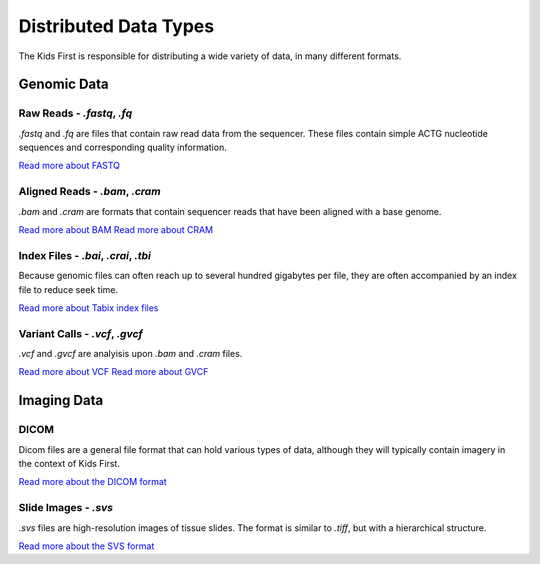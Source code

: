Distributed Data Types
======================

The Kids First is responsible for distributing a wide variety of data, in many
different formats.

Genomic Data
------------

Raw Reads - `.fastq`, `.fq`
+++++++++++++++++++++++++++

`.fastq` and `.fq` are files that contain raw read data from the sequencer.
These files contain simple ACTG nucleotide sequences and corresponding quality
information.

`Read more about FASTQ <https://en.wikipedia.org/wiki/FASTQ_format>`_


Aligned Reads - `.bam`, `.cram`
+++++++++++++++++++++++++++++++

`.bam` and `.cram` are formats that contain sequencer reads that have been
aligned with a base genome.

`Read more about BAM <https://samtools.github.io/hts-specs/SAMv1.pdf>`_
`Read more about CRAM <https://samtools.github.io/hts-specs/CRAMv3.pdf>`_

Index Files - `.bai`, `.crai`, `.tbi`
+++++++++++++++++++++++++++++++++++++

Because genomic files can often reach up to several hundred gigabytes per file,
they are often accompanied by an index file to reduce seek time.

`Read more about Tabix index files
<https://samtools.github.io/hts-specs/tabix.pdf>`_

Variant Calls - `.vcf`, `.gvcf`
+++++++++++++++++++++++++++++++

`.vcf` and `.gvcf` are analyisis upon `.bam` and `.cram` files.

`Read more about VCF <https://samtools.github.io/hts-specs/VCFv4.2.pdf>`_
`Read more about GVCF
<https://software.broadinstitute.org/gatk/documentation/article.php?id=4017>`_


Imaging Data
------------

DICOM
+++++

Dicom files are a general file format that can hold various types of data,
although they will typically contain imagery in the context of Kids First.

`Read more about the DICOM format <https://www.dicomstandard.org/current/>`_

Slide Images - `.svs`
+++++++++++++++++++++

`.svs` files are high-resolution images of tissue slides.
The format is similar to `.tiff`, but with a hierarchical structure.

`Read more about the SVS format <https://openslide.org/formats/aperio/>`_
